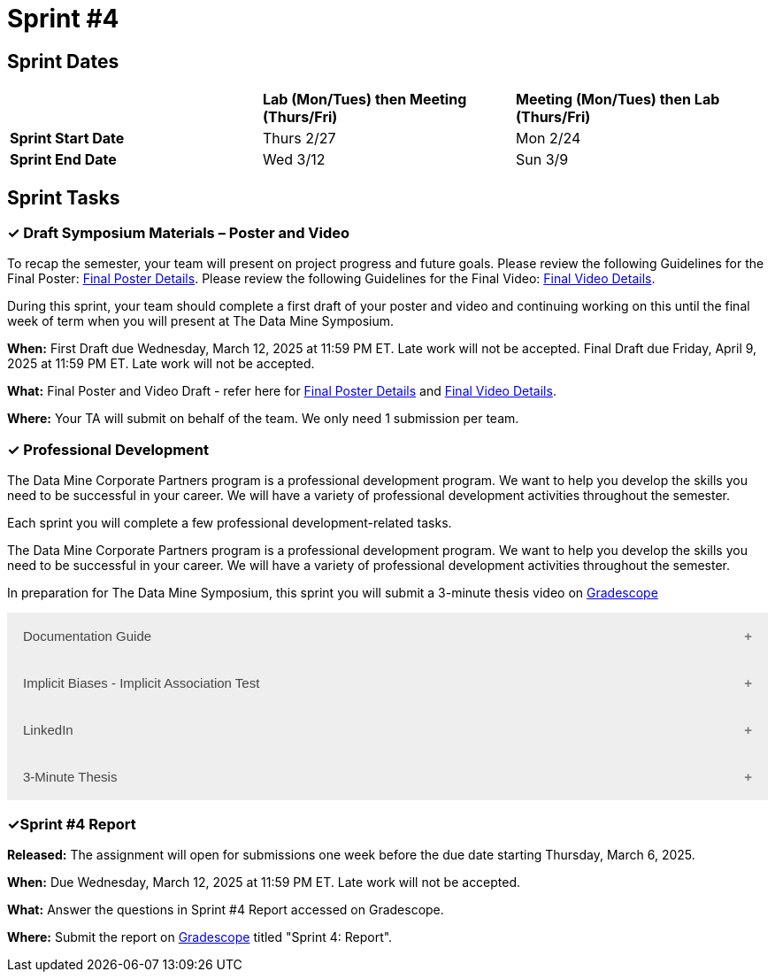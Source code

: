 = Sprint #4


== Sprint Dates

[cols="<.^1,^.^1,^.^1"]
|===

| |*Lab (Mon/Tues) then Meeting (Thurs/Fri)* |*Meeting (Mon/Tues) then Lab (Thurs/Fri)*

|*Sprint Start Date*
|Thurs 2/27
|Mon 2/24

|*Sprint End Date*
|Wed 3/12
|Sun 3/9


|===


== Sprint Tasks

=== &#10003; Draft Symposium Materials – Poster and Video

To recap the semester, your team will present on project progress and future goals. Please review the following Guidelines for the Final Poster: xref:spring2025/poster_guidelines.adoc[Final Poster Details]. Please review the following Guidelines for the Final Video: xref:spring2025/video_guidelines.adoc[Final Video Details].

During this sprint, your team should complete a first draft of your poster and video and continuing working on this until the final week of term when you will present at The Data Mine Symposium.

*When:* First Draft due Wednesday, March 12, 2025 at 11:59 PM ET. Late work will not be accepted. Final Draft due Friday, April 9, 2025 at 11:59 PM ET. Late work will not be accepted. 

*What:* Final Poster and Video Draft - refer here for xref:spring2025/poster_guidelines.adoc[Final Poster Details] and xref:spring2025/video_guidelines.adoc[Final Video Details].

*Where:* Your TA will submit on behalf of the team. We only need 1 submission per team. 

=== &#10003; Professional Development 

The Data Mine Corporate Partners program is a professional development program. We want to help you develop the skills you need to be successful in your career. We will have a variety of professional development activities throughout the semester.

Each sprint you will complete a few professional development-related tasks. 

The Data Mine Corporate Partners program is a professional development program. We want to help you develop the skills you need to be successful in your career. We will have a variety of professional development activities throughout the semester.

In preparation for The Data Mine Symposium, this sprint you will submit a 3-minute thesis video on https://www.gradescope.com/[Gradescope] 

++++
<html>
<head>
<meta name="viewport" content="width=device-width, initial-scale=1">
<style>
.accordion {
  background-color: #eee;
  color: #444;
  cursor: pointer;
  padding: 18px;
  width: 100%;
  border: none;
  text-align: left;
  outline: none;
  font-size: 15px;
  transition: 0.4s;
}

.active, .accordion:hover {
  background-color: #ccc;
}

.accordion:after {
  content: '\002B';
  color: #777;
  font-weight: bold;
  float: right;
  margin-left: 5px;
}

.active:after {
  content: "\2212";
}

.panel {
  padding: 0 18px;
  background-color: white;
  max-height: 0;
  overflow: hidden;
  transition: max-height 0.2s ease-out;
}
</style>
</head>
<body>

<button class="accordion">Documentation Guide</button>
<div class="panel">
	<div>
		<p><b>When: </b>Due Wednesday, October 9, 2024 at 11:59 PM ET. Late work will not be accepted.
		</p>
<br>
	</div>
	<div>
		<p><b>What: </b>Read this article about <a href="https://www.atlassian.com/work-management/knowledge-sharing/documentation/importance-of-documentation">The Importance of Documentation</a> and write a reflection in "Sprint 4: Professional Development".</p>
<br>
	</div>
	<div>
		<p><b>Where: </b>Complete the reflection for this professional development training on <a href="https://www.gradescope.com/">Gradescope</a> in the assignment "Sprint 4: Professional Development".</p>
<br>
  </div>
  <div>
		<p><b>Why: </b>Documentation is essential in both The Data Mine and the real world. While it might not be the most exciting part of your job, it is one of the most valuable. Therefore, it is important to stay up to date with it and reflect on how your team has kept up thus far. </p>
<br>
  </div>
</div>

<button class="accordion">Implicit Biases - Implicit Association Test</button>
<div class="panel">
	<div>
		<p><b>When: </b>Due Wednesday, September 4, 2024 at 11:59 PM ET. Late work will not be accepted.</p>
<br>
	</div>
	<div>
		<p><b>What: </b>Watch the following video <a href="https://www.youtube.com/watch?v=hr9xAcWv790&list=PLWG_vsmMJ2clEeGKVyrOIKlOYrjFnVKqa&index=6 " >Implicit Bias: Lesson #5 - Implicit Association Test </a> (5 minutes). If you want, you can take the IAT here <a href= "https://implicit.harvard.edu/implicit/selectatest.html" > IAT </a> </p>
<br>
	</div>
	<div>
		<p><b>Where: </b>Complete the reflection for this professional development training on <a href="https://www.gradescope.com/">Gradescope</a> in the assignment "Sprint 4: Professional Development".</p>
<br>
  </div>
    <p><b>Why: </b> The Implicit Association Test (IAT) is a widely-used tool for measuring implicit biases by assessing reaction times in sorting tasks. It reveals how quickly we associate concepts like race or gender with positive or negative attributes. The IAT demonstrates that implicit biases are pervasive and statistically significant, even though the effect sizes are small. Despite its effectiveness, the IAT has limitations, such as the potential for variability in individual responses. Understanding these biases is crucial for addressing their impact on behavior and promoting equity. </p>
<br>
    </div> 
</div>

<button class="accordion">LinkedIn</button>
<div class="panel">
	<div>
		<p><b>When: </b>Due Wednesday,  March 6, 2024 at 11:59 PM ET. Late work will not be accepted.	
		</p>
<br>
	</div>
	<div>
		<p><b>What: </b><a href ="https://www.linkedin.com/pulse/10-tips-students-new-grads-linkedin-omar-garriott?utm_source=share&utm_medium=guest_desktop&utm_campaign=copy">Read this article</a> about how to improve your Linkedin profile. After, please take at least one tip from the article and use it to improve your profile. </p>

    <p><b>NOTE: </b> If you do not have a Linkedin profile already, please create one by following <a href ="https://www.youtube.com/watch?v=pQFuGIlZOC4"> the steps in this video </a>. Even if you have a profile already, it might be worthwhile to watch some parts of this video to make improvements. 
<br>
	</div>
	<div>
		<p><b>Where: </b>Complete the knowledge check for this professional development training on <a href="https://www.gradescope.com/">Gradescope</a> in the assignment "Sprint 4: Professional Development".</p>
<br>
  	</div>
	<div>
		<p><b>Why: </b> Having a strong and active Linkedin presence is crucial for attracting recruiters and starting your career. Learning the best practices is important to optimize your profile and help set yourself apart from others. </p>
<br>
  </div>
</div>

<button class="accordion">3-Minute Thesis</button>
<div class="panel">
	<div>
		<p><b>When: </b>Due Wednesday, February 19, 2025 at 11:59 PM ET. Late work will not be accepted.
		</p><br>
	</div>
	<div>
		<p><b>What: </b><a href="https://the-examples-book.com/crp/students/three_minute_thesis">Learn about the 3 minute thesis </a> and submit a practice 3 minute thesis on Gradescope.</b></p><br>
	</div>
	<div>
		<p><b>Where: </b>Complete the knowledge check for this professional development training on <a href="https://www.gradescope.com/">Gradescope</a> in the assignment "Sprint 4: Professional Development".</p><br>
  </div>
	<div>
		<p><b>Why: </b>In preparation for The Data Mine Symposium, we are having students practice giving a 3-minute thesis. There will be many attendees from different companies and backgrounds during the symposium. Being able to give a 3-minute thesis about your Data Mine project to a non-technical audience is an important skill to learn for The Data Mine Symposium.  </p><br>
  </div>
</div>


<script>
var acc = document.getElementsByClassName("accordion");
var i;

for (i = 0; i < acc.length; i++) {
  acc[i].addEventListener("click", function() {
    this.classList.toggle("active");
    var panel = this.nextElementSibling;
    if (panel.style.maxHeight) {
      panel.style.maxHeight = null;
    } else {
      panel.style.maxHeight = panel.scrollHeight + "px";
    } 
  });
}
</script>

</body>
</html>
++++

=== &#10003;Sprint #4 Report 

*Released:* The assignment will open for submissions one week before the due date starting Thursday, March 6, 2025. 

*When:* Due Wednesday, March 12, 2025 at 11:59 PM ET. Late work will not be accepted. 

*What:* Answer the questions in Sprint #4 Report accessed on Gradescope. 

*Where:* Submit the report on link:https://www.gradescope.com/[Gradescope] titled "Sprint 4: Report".

